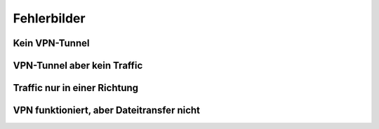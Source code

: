 
Fehlerbilder
============

Kein VPN-Tunnel
---------------

VPN-Tunnel aber kein Traffic
----------------------------

Traffic nur in einer Richtung
-----------------------------

VPN funktioniert, aber Dateitransfer nicht
------------------------------------------

